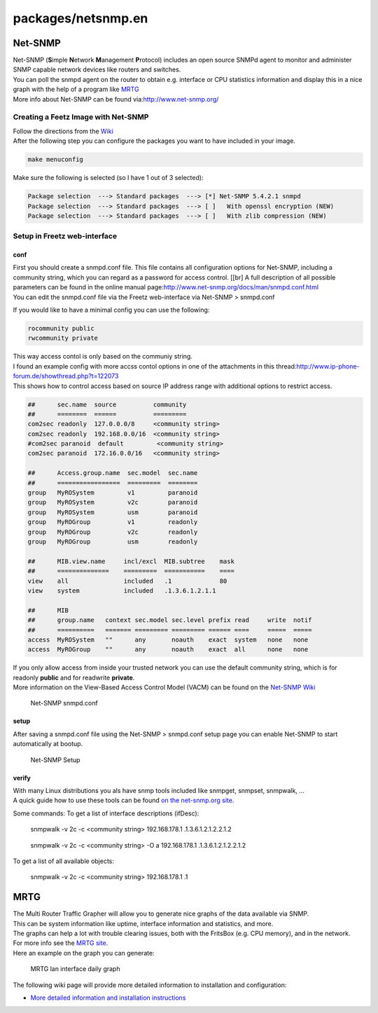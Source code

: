 packages/netsnmp.en
===================
.. _Net-SNMP:

Net-SNMP
--------

| Net-SNMP (**S**\ imple **N**\ etwork **M**\ anagement **P**\ rotocol)
  includes an open source SNMPd agent to monitor and administer SNMP
  capable network devices like routers and switches.
| You can poll the snmpd agent on the router to obtain e.g. interface or
  CPU statistics information and display this in a nice graph with the
  help of a program like `​MRTG <http://oss.oetiker.ch/mrtg/>`__
| More info about Net-SNMP can be found via:
  `​http://www.net-snmp.org/ <http://www.net-snmp.org/>`__

.. _CreatingaFeetzImagewithNet-SNMP:

Creating a Feetz Image with Net-SNMP
~~~~~~~~~~~~~~~~~~~~~~~~~~~~~~~~~~~~

| Follow the directions from the `Wiki <../index.en.html#>`__
| After the following step you can configure the packages you want to
  have included in your image.

.. code:: wiki

   make menuconfig

Make sure the following is selected (so I have 1 out of 3 selected):

.. code:: wiki

   Package selection  ---> Standard packages  ---> [*] Net-SNMP 5.4.2.1 snmpd
   Package selection  ---> Standard packages  ---> [ ]   With openssl encryption (NEW)
   Package selection  ---> Standard packages  ---> [ ]   With zlib compression (NEW)

.. _SetupinFreetzweb-interface:

Setup in Freetz web-interface
~~~~~~~~~~~~~~~~~~~~~~~~~~~~~

conf
^^^^

| First you should create a snmpd.conf file. This file contains all
  configuration options for Net-SNMP, including a community string,
  which you can regard as a password for access control. [[br] A full
  description of all possible parameters can be found in the online
  manual page:
  `​http://www.net-snmp.org/docs/man/snmpd.conf.html <http://www.net-snmp.org/docs/man/snmpd.conf.html>`__
| You can edit the snmpd.conf file via the Freetz web-interface via
  Net-SNMP > snmpd.conf

If you would like to have a minimal config you can use the following:

.. code:: wiki

   rocommunity public
   rwcommunity private

| This way access contol is only based on the communiy string.

| I found an example config with more accss contol options in one of the
  attachments in this thread:
  `​http://www.ip-phone-forum.de/showthread.php?t=122073 <http://www.ip-phone-forum.de/showthread.php?t=122073>`__
| This shows how to control access based on source IP address range with
  additional options to restrict access.

.. code:: wiki

   ##      sec.name  source          community
   ##      ========  ======          =========
   com2sec readonly  127.0.0.0/8     <community string>
   com2sec readonly  192.168.0.0/16  <community string>
   #com2sec paranoid  default         <community string>
   com2sec paranoid  172.16.0.0/16   <community string>

   ##      Access.group.name  sec.model  sec.name
   ##      =================  =========  ========
   group   MyROSystem         v1         paranoid
   group   MyROSystem         v2c        paranoid
   group   MyROSystem         usm        paranoid
   group   MyROGroup          v1         readonly
   group   MyROGroup          v2c        readonly
   group   MyROGroup          usm        readonly

   ##      MIB.view.name     incl/excl  MIB.subtree    mask
   ##      ==============    =========  ===========    ====
   view    all               included   .1             80
   view    system            included   .1.3.6.1.2.1.1

   ##      MIB
   ##      group.name   context sec.model sec.level prefix read     write  notif
   ##      ==========   ======= ========= ========= ====== ====     =====  =====
   access  MyROSystem   ""      any       noauth    exact  system   none   none
   access  MyROGroup    ""      any       noauth    exact  all      none   none

| If you only allow access from inside your trusted network you can use
  the default community string, which is for readonly **public** and for
  readwrite **private**.
| More information on the View-Based Access Control Model (VACM) can be
  found on the `​Net-SNMP
  Wiki <http://www.net-snmp.org/wiki/index.php/Vacm>`__

.. figure:: /screenshots/247.jpg
   :alt: Net-SNMP snmpd.conf

   Net-SNMP snmpd.conf

setup
^^^^^

| After saving a snmpd.conf file using the Net-SNMP > snmpd.conf setup
  page you can enable Net-SNMP to start automatically at bootup.

.. figure:: /screenshots/246.jpg
   :alt: Net-SNMP Setup

   Net-SNMP Setup

verify
^^^^^^

| With many Linux distributions you als have snmp tools included like
  snmpget, snmpset, snmpwalk, …
| A quick guide how to use these tools can be found `​on the
  net-snmp.org
  site <http://www.net-snmp.org/wiki/index.php/Tutorials>`__.

Some commands: To get a list of interface descriptions (ifDesc):

   snmpwalk -v 2c -c <community string> 192.168.178.1
   .1.3.6.1.2.1.2.2.1.2

..

   snmpwalk -v 2c -c <community string> -O a 192.168.178.1
   .1.3.6.1.2.1.2.2.1.2

To get a list of all available objects:

   snmpwalk -v 2c -c <community string> 192.168.178.1 .1

.. _MRTG:

MRTG
----

| The Multi Router Traffic Grapher will allow you to generate nice
  graphs of the data available via SNMP.
| This can be system information like uptime, interface information and
  statistics, and more.
| The graphs can help a lot with trouble clearing issues, both with the
  FritsBox (e.g. CPU memory), and in the network.
| For more info see the `​MRTG site <http://oss.oetiker.ch/mrtg/>`__.

| Here an example on the graph you can generate:

.. figure:: /screenshots/248.jpg
   :alt: MRTG lan interface daily graph

   MRTG lan interface daily graph

The following wiki page will provide more detailed information to
installation and configuration:

-  `More detailed information and installation
   instructions <netsnmp/mrtg.en.html>`__
